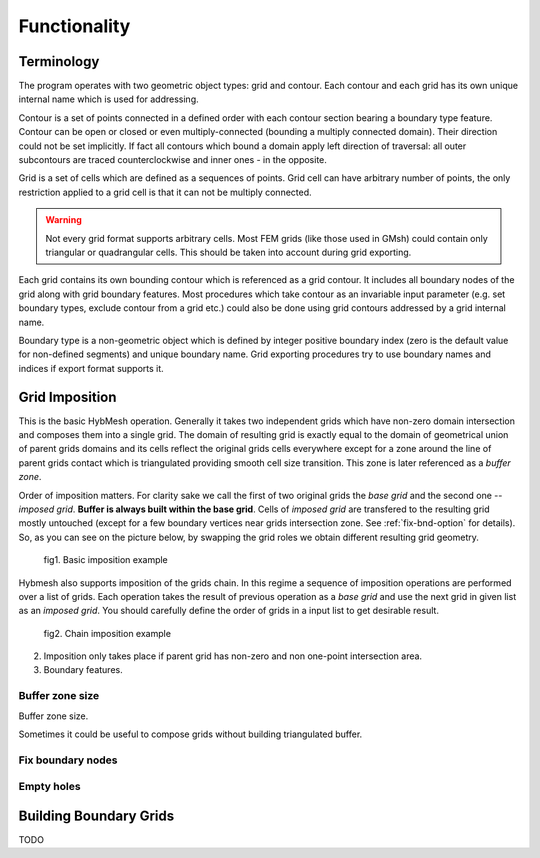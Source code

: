 .. _functionality:

Functionality
==============

Terminology
-----------

The program operates with two geometric object types: grid and contour.
Each contour and each grid has its own unique internal name which
is used for addressing.

Contour is a set of points connected in a defined order with each contour
section bearing a boundary type feature. Contour can be open or closed or
even multiply-connected (bounding a multiply connected domain).
Their direction could not be set implicitly. If fact
all contours which bound a domain apply left direction of traversal: 
all outer subcontours are traced counterclockwise and inner ones - 
in the opposite.

Grid is a set of cells which are defined as a sequences of points.
Grid cell can have arbitrary number of points,
the only restriction applied to a grid cell is that it can not
be multiply connected.

.. warning::
   
  Not every grid format supports arbitrary cells.
  Most FEM grids (like those used in GMsh) could contain
  only triangular or quadrangular cells. This should be
  taken into account during grid exporting.

Each grid contains its own bounding contour which is
referenced as a grid contour.
It includes all boundary nodes of the grid along with grid boundary features.
Most procedures which take contour as an invariable input parameter (e.g.
set boundary types, exclude contour from a grid etc.) could also be done 
using grid contours addressed by a grid internal name.

Boundary type is a non-geometric object which is defined
by integer positive boundary index (zero is the default value for non-defined
segments) and unique boundary name.
Grid exporting procedures try to use boundary names and indices
if export format supports it.


.. _gridimp:

Grid Imposition
---------------
This is the basic HybMesh operation. Generally it takes two independent
grids which have non-zero domain intersection and composes them into a single grid.
The domain of resulting grid is exactly equal to the domain of geometrical union of parent grids domains and
its cells reflect the original grids cells everywhere except for a zone around the line of parent grids
contact which is triangulated providing smooth cell size transition. This zone is later referenced as a
*buffer zone*.


Order of imposition matters. For clarity sake we call the first of two original grids the *base grid*
and the second one -- *imposed grid*. **Buffer is always built within the base grid**. Cells
of *imposed grid* are transfered to the resulting grid mostly untouched
(except for a few boundary vertices near grids intersection zone. See :ref:`fix-bnd-option` for details).
So, as you can see on the picture below, by swapping the grid roles we obtain different resulting grid geometry.

.. figure:: grid_imposition1.png
   :height: 600 px

   fig1. Basic imposition example

Hybmesh also supports imposition of the grids chain. In this regime a sequence of
imposition operations are performed over a list of grids. Each operation takes the result of previous operation
as a *base grid* and use the next grid in given list as an *imposed grid*.
You should carefully define the order of grids in a input list to get desirable result.


.. figure:: grid_imposition2.png
   :height: 800 px

   fig2. Chain imposition example


2. Imposition only takes place if parent grid has non-zero and non one-point intersection area.

3. Boundary features.

Buffer zone size
++++++++++++++++
Buffer zone size.

Sometimes it could be useful to compose grids without building triangulated buffer.

.. _fix-bnd-option:

Fix boundary nodes
++++++++++++++++++

Empty holes
+++++++++++



.. _bgrids:

Building Boundary Grids
-----------------------
TODO
